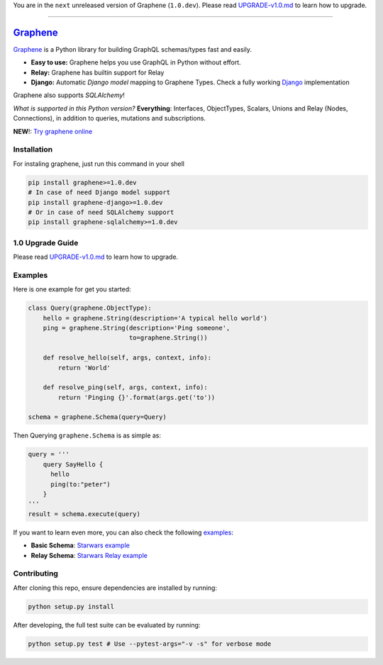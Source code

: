 You are in the ``next`` unreleased version of Graphene (``1.0.dev``).
Please read `UPGRADE-v1.0.md </UPGRADE-v1.0.md>`__ to learn how to
upgrade.

--------------

|Graphene Logo| `Graphene <http://graphene-python.org>`__ |Build Status| |PyPI version| |Coverage Status|
=========================================================================================================

`Graphene <http://graphene-python.org>`__ is a Python library for
building GraphQL schemas/types fast and easily.

-  **Easy to use:** Graphene helps you use GraphQL in Python without
   effort.
-  **Relay:** Graphene has builtin support for Relay
-  **Django:** Automatic *Django model* mapping to Graphene Types. Check
   a fully working
   `Django <http://github.com/graphql-python/swapi-graphene>`__
   implementation

Graphene also supports *SQLAlchemy*!

*What is supported in this Python version?* **Everything**: Interfaces,
ObjectTypes, Scalars, Unions and Relay (Nodes, Connections), in addition
to queries, mutations and subscriptions.

**NEW**!: `Try graphene
online <http://graphene-python.org/playground/>`__

Installation
------------

For instaling graphene, just run this command in your shell

.. code:: bash

    pip install graphene>=1.0.dev
    # In case of need Django model support
    pip install graphene-django>=1.0.dev
    # Or in case of need SQLAlchemy support
    pip install graphene-sqlalchemy>=1.0.dev

1.0 Upgrade Guide
-----------------

Please read `UPGRADE-v1.0.md </UPGRADE-v1.0.md>`__ to learn how to
upgrade.

Examples
--------

Here is one example for get you started:

.. code:: python

    class Query(graphene.ObjectType):
        hello = graphene.String(description='A typical hello world')
        ping = graphene.String(description='Ping someone',
                               to=graphene.String())

        def resolve_hello(self, args, context, info):
            return 'World'

        def resolve_ping(self, args, context, info):
            return 'Pinging {}'.format(args.get('to'))

    schema = graphene.Schema(query=Query)

Then Querying ``graphene.Schema`` is as simple as:

.. code:: python

    query = '''
        query SayHello {
          hello
          ping(to:"peter")
        }
    '''
    result = schema.execute(query)

If you want to learn even more, you can also check the following
`examples <examples/>`__:

-  **Basic Schema**: `Starwars example <examples/starwars>`__
-  **Relay Schema**: `Starwars Relay
   example <examples/starwars_relay>`__

Contributing
------------

After cloning this repo, ensure dependencies are installed by running:

.. code:: sh

    python setup.py install

After developing, the full test suite can be evaluated by running:

.. code:: sh

    python setup.py test # Use --pytest-args="-v -s" for verbose mode

.. |Graphene Logo| image:: http://graphene-python.org/favicon.png
.. |Build Status| image:: https://travis-ci.org/graphql-python/graphene.svg?branch=master
   :target: https://travis-ci.org/graphql-python/graphene
.. |PyPI version| image:: https://badge.fury.io/py/graphene.svg
   :target: https://badge.fury.io/py/graphene
.. |Coverage Status| image:: https://coveralls.io/repos/graphql-python/graphene/badge.svg?branch=master&service=github
   :target: https://coveralls.io/github/graphql-python/graphene?branch=master
